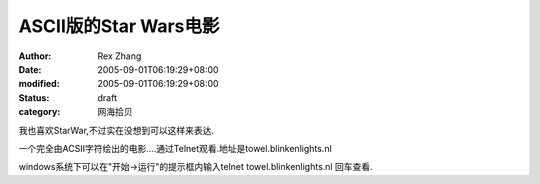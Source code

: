 
ASCII版的Star Wars电影
####################################


:author: Rex Zhang
:date: 2005-09-01T06:19:29+08:00
:modified: 2005-09-01T06:19:29+08:00
:status: draft
:category: 网海拾贝


我也喜欢StarWar,不过实在没想到可以这样来表达.

一个完全由ACSII字符绘出的电影....通过Telnet观看.地址是towel.blinkenlights.nl

windows系统下可以在"开始->运行"的提示框内输入telnet towel.blinkenlights.nl
回车查看.﻿
